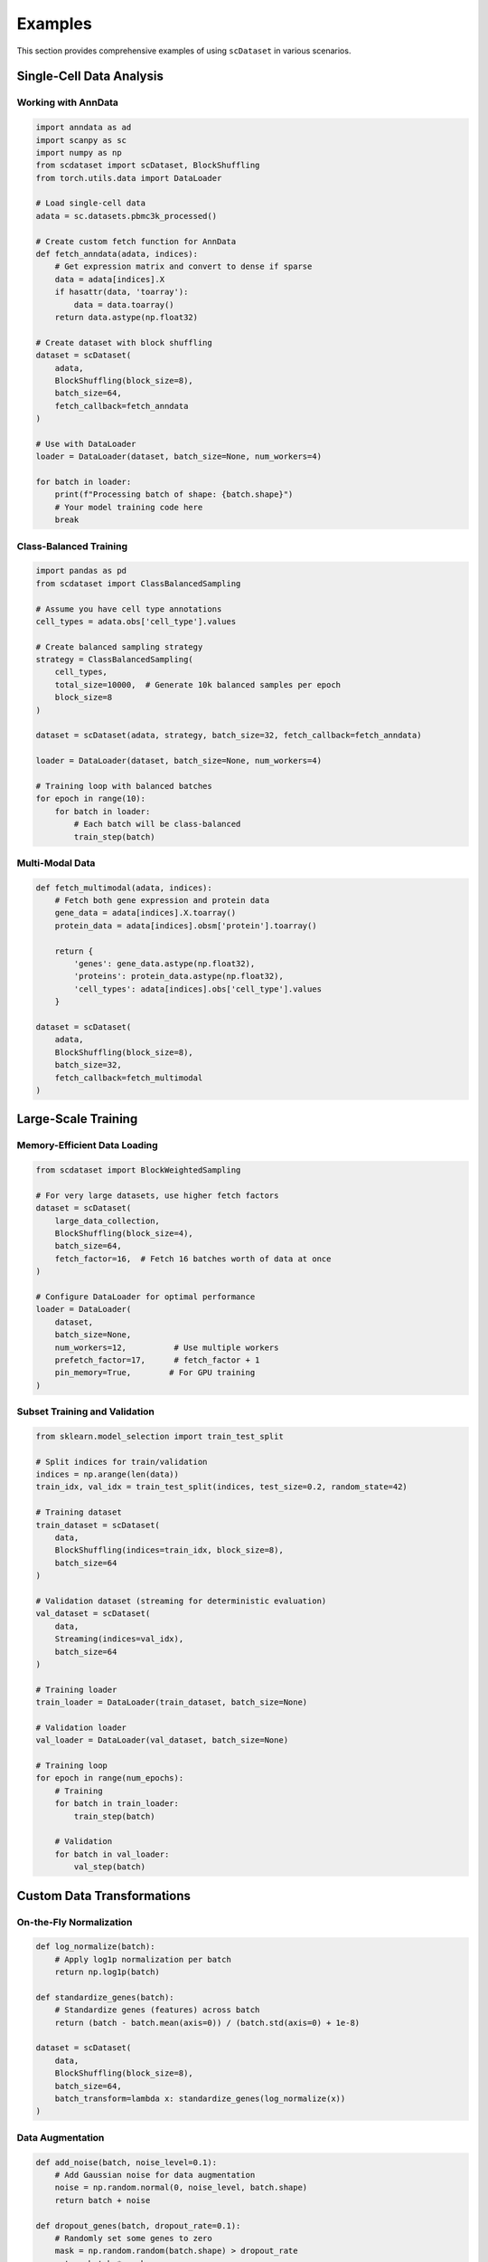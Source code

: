 Examples
========

This section provides comprehensive examples of using ``scDataset`` in various scenarios.

Single-Cell Data Analysis
--------------------------

Working with AnnData
~~~~~~~~~~~~~~~~~~~~~

.. code-block:: python

   import anndata as ad
   import scanpy as sc
   import numpy as np
   from scdataset import scDataset, BlockShuffling
   from torch.utils.data import DataLoader
   
   # Load single-cell data
   adata = sc.datasets.pbmc3k_processed()
   
   # Create custom fetch function for AnnData
   def fetch_anndata(adata, indices):
       # Get expression matrix and convert to dense if sparse
       data = adata[indices].X
       if hasattr(data, 'toarray'):
           data = data.toarray()
       return data.astype(np.float32)
   
   # Create dataset with block shuffling
   dataset = scDataset(
       adata,
       BlockShuffling(block_size=8),
       batch_size=64,
       fetch_callback=fetch_anndata
   )
   
   # Use with DataLoader
   loader = DataLoader(dataset, batch_size=None, num_workers=4)
   
   for batch in loader:
       print(f"Processing batch of shape: {batch.shape}")
       # Your model training code here
       break

Class-Balanced Training
~~~~~~~~~~~~~~~~~~~~~~~

.. code-block:: python

   import pandas as pd
   from scdataset import ClassBalancedSampling
   
   # Assume you have cell type annotations
   cell_types = adata.obs['cell_type'].values
   
   # Create balanced sampling strategy
   strategy = ClassBalancedSampling(
       cell_types, 
       total_size=10000,  # Generate 10k balanced samples per epoch
       block_size=8
   )
   
   dataset = scDataset(adata, strategy, batch_size=32, fetch_callback=fetch_anndata)

   loader = DataLoader(dataset, batch_size=None, num_workers=4)

   # Training loop with balanced batches
   for epoch in range(10):
       for batch in loader:
           # Each batch will be class-balanced
           train_step(batch)

Multi-Modal Data
~~~~~~~~~~~~~~~~

.. code-block:: python

   def fetch_multimodal(adata, indices):
       # Fetch both gene expression and protein data
       gene_data = adata[indices].X.toarray()
       protein_data = adata[indices].obsm['protein'].toarray()
       
       return {
           'genes': gene_data.astype(np.float32),
           'proteins': protein_data.astype(np.float32),
           'cell_types': adata[indices].obs['cell_type'].values
       }
   
   dataset = scDataset(
       adata,
       BlockShuffling(block_size=8),
       batch_size=32,
       fetch_callback=fetch_multimodal
   )

Large-Scale Training
--------------------

Memory-Efficient Data Loading
~~~~~~~~~~~~~~~~~~~~~~~~~~~~~~

.. code-block:: python

   from scdataset import BlockWeightedSampling
   
   # For very large datasets, use higher fetch factors
   dataset = scDataset(
       large_data_collection,
       BlockShuffling(block_size=4),
       batch_size=64,
       fetch_factor=16,  # Fetch 16 batches worth of data at once
   )
   
   # Configure DataLoader for optimal performance
   loader = DataLoader(
       dataset,
       batch_size=None,
       num_workers=12,          # Use multiple workers
       prefetch_factor=17,      # fetch_factor + 1
       pin_memory=True,        # For GPU training
   )

Subset Training and Validation
~~~~~~~~~~~~~~~~~~~~~~~~~~~~~~~

.. code-block:: python

   from sklearn.model_selection import train_test_split
   
   # Split indices for train/validation
   indices = np.arange(len(data))
   train_idx, val_idx = train_test_split(indices, test_size=0.2, random_state=42)
   
   # Training dataset
   train_dataset = scDataset(
       data,
       BlockShuffling(indices=train_idx, block_size=8),
       batch_size=64
   )
   
   # Validation dataset (streaming for deterministic evaluation)
   val_dataset = scDataset(
       data,
       Streaming(indices=val_idx),
       batch_size=64
   )

   # Training loader
   train_loader = DataLoader(train_dataset, batch_size=None)

   # Validation loader
   val_loader = DataLoader(val_dataset, batch_size=None)

   # Training loop
   for epoch in range(num_epochs):
       # Training
       for batch in train_loader:
           train_step(batch)
       
       # Validation
       for batch in val_loader:
           val_step(batch)

Custom Data Transformations
----------------------------

On-the-Fly Normalization
~~~~~~~~~~~~~~~~~~~~~~~~~

.. code-block:: python

   def log_normalize(batch):
       # Apply log1p normalization per batch
       return np.log1p(batch)
   
   def standardize_genes(batch):
       # Standardize genes (features) across batch
       return (batch - batch.mean(axis=0)) / (batch.std(axis=0) + 1e-8)
   
   dataset = scDataset(
       data,
       BlockShuffling(block_size=8),
       batch_size=64,
       batch_transform=lambda x: standardize_genes(log_normalize(x))
   )

Data Augmentation
~~~~~~~~~~~~~~~~~

.. code-block:: python

   def add_noise(batch, noise_level=0.1):
       # Add Gaussian noise for data augmentation
       noise = np.random.normal(0, noise_level, batch.shape)
       return batch + noise
   
   def dropout_genes(batch, dropout_rate=0.1):
       # Randomly set some genes to zero
       mask = np.random.random(batch.shape) > dropout_rate
       return batch * mask
   
   def augment_batch(batch):
       batch = add_noise(batch)
       batch = dropout_genes(batch)
       return batch.astype(np.float32)
   
   dataset = scDataset(
       data,
       BlockShuffling(block_size=8),
       batch_size=64,
       batch_transform=augment_batch
   )

Working with HuggingFace Datasets
----------------------------------

Basic Usage
~~~~~~~~~~~

.. code-block:: python

   from datasets import load_dataset
   from torch.utils.data import DataLoader
   
   # Load a HuggingFace dataset
   hf_dataset = load_dataset("imdb", split="train[:1000]")
   
   # Custom batch callback for HuggingFace datasets
   def extract_hf_batch(fetched_data, batch_indices):
       """Extract a batch from HuggingFace dataset fetched data."""
       batch = {}
       for key, values in fetched_data.items():
           batch[key] = [values[i] for i in batch_indices]
       return batch
   
   # Create dataset with custom batch callback
   dataset = scDataset(
       hf_dataset, 
       Streaming(), 
       batch_size=64,
       batch_callback=extract_hf_batch
   )
   
   for batch in DataLoader(dataset, batch_size=None):
       # batch will be a dictionary with dataset features
       print("Batch keys:", batch.keys())
       print("Batch size:", len(batch['text']))
       break

Custom Processing for HuggingFace Data
~~~~~~~~~~~~~~~~~~~~~~~~~~~~~~~~~~~~~~~

.. code-block:: python

   def extract_hf_batch(fetched_data, batch_indices):
       """Extract a batch from HuggingFace dataset fetched data."""
       batch = {}
       for key, values in fetched_data.items():
           batch[key] = [values[i] for i in batch_indices]
       return batch

   def process_hf_batch(batch_dict):
       """Process HuggingFace batch into numpy arrays."""
       # Extract and process specific features
       features = np.array(batch_dict['expression'])
       labels = np.array(batch_dict['cell_type_id'])
       
       return {
           'features': features.astype(np.float32),
           'labels': labels.astype(np.int64)
       }
   
   dataset = scDataset(
       hf_dataset,
       BlockShuffling(block_size=64),
       batch_size=32,
       batch_callback=extract_hf_batch,
       batch_transform=process_hf_batch
   )

Integration with PyTorch Lightning
-----------------------------------

.. code-block:: python

   import pytorch_lightning as pl
   from torch.utils.data import DataLoader
   
   class SingleCellDataModule(pl.LightningDataModule):
       def __init__(self, data_path, batch_size=64, num_workers=4):
           super().__init__()
           self.data_path = data_path
           self.batch_size = batch_size
           self.num_workers = num_workers
           
       def setup(self, stage=None):
           # Load your data
           self.data = load_data(self.data_path)
           
           # Split indices
           indices = np.arange(len(self.data))
           train_idx, val_idx = train_test_split(indices, test_size=0.2)
           
           # Create datasets
           self.train_dataset = scDataset(
               self.data,
               BlockShuffling(block_size=8),
               batch_size=self.batch_size
           )
           
           self.val_dataset = scDataset(
               self.data,
               Streaming(indices=val_idx),
               batch_size=self.batch_size
           )
       
       def train_dataloader(self):
           return DataLoader(
               self.train_dataset,
               num_workers=self.num_workers,
               prefetch_factor=2
           )
       
       def val_dataloader(self):
           return DataLoader(
               self.val_dataset,
               num_workers=self.num_workers,
               prefetch_factor=2
           )

Advanced Sampling Strategies
-----------------------------

Custom Weighted Sampling
~~~~~~~~~~~~~~~~~~~~~~~~~

.. code-block:: python

   # Create weights based on cell type frequency (inverse frequency weighting)
   cell_types = adata.obs['cell_type']
   type_counts = cell_types.value_counts()
   weights = 1.0 / type_counts[cell_types].values
   weights = weights / weights.sum()  # Normalize
   
   strategy = BlockWeightedSampling(
       weights=weights,
       total_size=5000,
       block_size=8,
       replace=True
   )
   
   dataset = scDataset(adata, strategy, batch_size=32)

Temporal Sampling for Time-Series Data
~~~~~~~~~~~~~~~~~~~~~~~~~~~~~~~~~~~~~~~

.. code-block:: python

   # Custom strategy for time-series single-cell data
   def create_temporal_indices(timepoints, window_size=5):
       indices = []
       for i in range(len(timepoints) - window_size + 1):
           indices.extend(range(i, i + window_size))
       return np.array(indices)
   
   temporal_indices = create_temporal_indices(adata.obs['timepoint'])
   
   dataset = scDataset(
       adata,
       Streaming(indices=temporal_indices),
       batch_size=32
   )

Performance Benchmarking
------------------------

.. code-block:: python

   import time
   from contextlib import contextmanager
   
   @contextmanager
   def timer():
       start = time.time()
       yield
       end = time.time()
       print(f"Time taken: {end - start:.2f} seconds")
   
   # Compare different configurations
   configs = [
       {'block_size': 32, 'fetch_factor': 1},
       {'block_size': 64, 'fetch_factor': 2},
       {'block_size': 128, 'fetch_factor': 4},
   ]
   
   for config in configs:
       dataset = scDataset(
           large_data,
           BlockShuffling(block_size=config['block_size']),
           batch_size=64,
           fetch_factor=config['fetch_factor']
       )
       
       loader = DataLoader(dataset, num_workers=4)
       
       with timer():
           for i, batch in enumerate(loader):
               if i >= 100:  # Test first 100 batches
                   break
       
       print(f"Config {config}: done")

Tips and Best Practices
------------------------

1. **Choose appropriate block sizes**: Larger blocks (128-512) work better for sequential data access, smaller blocks (16-64) for more randomness.

2. **Use fetch_factor > 1** for better I/O efficiency, especially with slow storage.

3. **Set prefetch_factor = fetch_factor + 1** in DataLoader for optimal performance.

4. **For validation**, use ``Streaming`` strategy for deterministic results.

5. **For large datasets**, consider using fewer workers but higher fetch_factor to reduce memory overhead.

6. **Profile your pipeline** to find the optimal configuration for your specific data and hardware setup.
